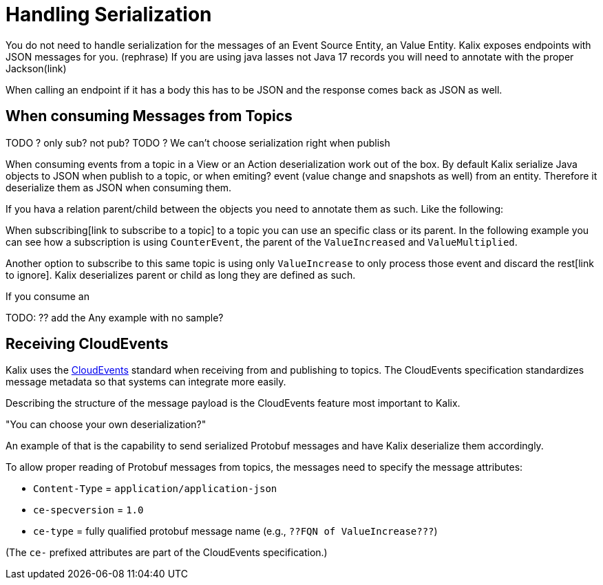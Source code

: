 = Handling Serialization

You do not need to handle serialization for the messages of an Event Source Entity, an Value Entity. Kalix exposes endpoints with JSON messages for you. (rephrase) If you are using java lasses not Java 17 records you will need to annotate with the proper Jackson(link)

When calling an endpoint if it has a body this has to be JSON and the response comes back as JSON as well.

== When consuming Messages from Topics


TODO ? only sub? not pub? TODO ? We can't choose serialization right when publish

When consuming events from a topic in a View or an Action deserialization work out of the box. By default Kalix serialize Java objects to JSON when publish to a topic, or when emiting? event (value change and snapshots as well) from an entity. Therefore it deserialize them as JSON when consuming them. 

If you hava a relation parent/child between the objects you need to annotate them as such. Like the following:

When subscribing[link to subscribe to a topic] to a topic you can use an specific class or its parent. In the following example you can see how a subscription is using `CounterEvent`, the parent of the `ValueIncreased` and `ValueMultiplied`. 

Another option to subscribe to this same topic is using only `ValueIncrease` to only process those event and discard the rest[link to ignore]. Kalix deserializes parent or child as long they are defined as such.




If you consume an  

TODO: ?? add the Any example with no sample?


== Receiving CloudEvents
Kalix uses the https://cloudevents.io/[CloudEvents] standard when receiving from and publishing to topics. The CloudEvents specification standardizes message metadata so that systems can integrate more easily.

Describing the structure of the message payload is the CloudEvents feature most important to Kalix.

"You can choose your own deserialization?"

An example of that is the capability to send serialized Protobuf messages and have Kalix deserialize them accordingly.

To allow proper reading of Protobuf messages from topics, the messages need to specify the message attributes:

- `Content-Type` = `application/application-json`
- `ce-specversion` = `1.0`
- `ce-type` = fully qualified protobuf message name (e.g., `??FQN of ValueIncrease???`)

(The `ce-` prefixed attributes are part of the CloudEvents specification.)